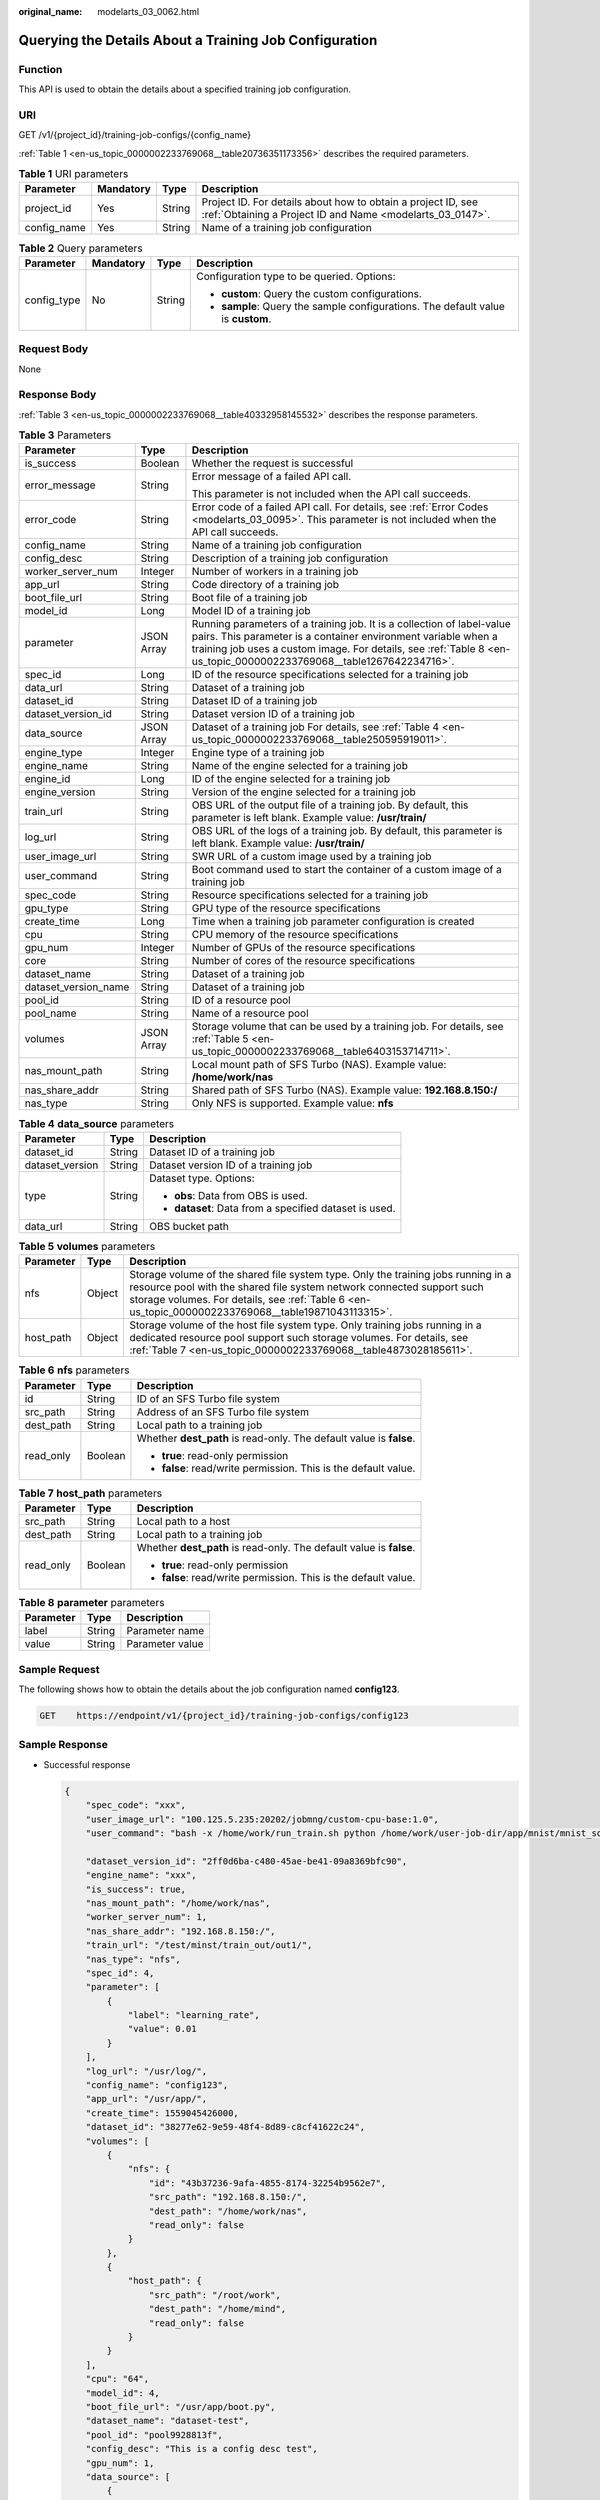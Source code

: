 :original_name: modelarts_03_0062.html

.. _modelarts_03_0062:

Querying the Details About a Training Job Configuration
=======================================================

Function
--------

This API is used to obtain the details about a specified training job configuration.

URI
---

GET /v1/{project_id}/training-job-configs/{config_name}

:ref:`Table 1 <en-us_topic_0000002233769068__table20736351173356>` describes the required parameters.

.. _en-us_topic_0000002233769068__table20736351173356:

.. table:: **Table 1** URI parameters

   +-------------+-----------+--------+---------------------------------------------------------------------------------------------------------------------------+
   | Parameter   | Mandatory | Type   | Description                                                                                                               |
   +=============+===========+========+===========================================================================================================================+
   | project_id  | Yes       | String | Project ID. For details about how to obtain a project ID, see :ref:`Obtaining a Project ID and Name <modelarts_03_0147>`. |
   +-------------+-----------+--------+---------------------------------------------------------------------------------------------------------------------------+
   | config_name | Yes       | String | Name of a training job configuration                                                                                      |
   +-------------+-----------+--------+---------------------------------------------------------------------------------------------------------------------------+

.. table:: **Table 2** Query parameters

   +-----------------+-----------------+-----------------+----------------------------------------------------------------------------------+
   | Parameter       | Mandatory       | Type            | Description                                                                      |
   +=================+=================+=================+==================================================================================+
   | config_type     | No              | String          | Configuration type to be queried. Options:                                       |
   |                 |                 |                 |                                                                                  |
   |                 |                 |                 | -  **custom**: Query the custom configurations.                                  |
   |                 |                 |                 | -  **sample**: Query the sample configurations. The default value is **custom**. |
   +-----------------+-----------------+-----------------+----------------------------------------------------------------------------------+

Request Body
------------

None

Response Body
-------------

:ref:`Table 3 <en-us_topic_0000002233769068__table40332958145532>` describes the response parameters.

.. _en-us_topic_0000002233769068__table40332958145532:

.. table:: **Table 3** Parameters

   +-----------------------+-----------------------+----------------------------------------------------------------------------------------------------------------------------------------------------------------------------------------------------------------------------------------------------------------+
   | Parameter             | Type                  | Description                                                                                                                                                                                                                                                    |
   +=======================+=======================+================================================================================================================================================================================================================================================================+
   | is_success            | Boolean               | Whether the request is successful                                                                                                                                                                                                                              |
   +-----------------------+-----------------------+----------------------------------------------------------------------------------------------------------------------------------------------------------------------------------------------------------------------------------------------------------------+
   | error_message         | String                | Error message of a failed API call.                                                                                                                                                                                                                            |
   |                       |                       |                                                                                                                                                                                                                                                                |
   |                       |                       | This parameter is not included when the API call succeeds.                                                                                                                                                                                                     |
   +-----------------------+-----------------------+----------------------------------------------------------------------------------------------------------------------------------------------------------------------------------------------------------------------------------------------------------------+
   | error_code            | String                | Error code of a failed API call. For details, see :ref:`Error Codes <modelarts_03_0095>`. This parameter is not included when the API call succeeds.                                                                                                           |
   +-----------------------+-----------------------+----------------------------------------------------------------------------------------------------------------------------------------------------------------------------------------------------------------------------------------------------------------+
   | config_name           | String                | Name of a training job configuration                                                                                                                                                                                                                           |
   +-----------------------+-----------------------+----------------------------------------------------------------------------------------------------------------------------------------------------------------------------------------------------------------------------------------------------------------+
   | config_desc           | String                | Description of a training job configuration                                                                                                                                                                                                                    |
   +-----------------------+-----------------------+----------------------------------------------------------------------------------------------------------------------------------------------------------------------------------------------------------------------------------------------------------------+
   | worker_server_num     | Integer               | Number of workers in a training job                                                                                                                                                                                                                            |
   +-----------------------+-----------------------+----------------------------------------------------------------------------------------------------------------------------------------------------------------------------------------------------------------------------------------------------------------+
   | app_url               | String                | Code directory of a training job                                                                                                                                                                                                                               |
   +-----------------------+-----------------------+----------------------------------------------------------------------------------------------------------------------------------------------------------------------------------------------------------------------------------------------------------------+
   | boot_file_url         | String                | Boot file of a training job                                                                                                                                                                                                                                    |
   +-----------------------+-----------------------+----------------------------------------------------------------------------------------------------------------------------------------------------------------------------------------------------------------------------------------------------------------+
   | model_id              | Long                  | Model ID of a training job                                                                                                                                                                                                                                     |
   +-----------------------+-----------------------+----------------------------------------------------------------------------------------------------------------------------------------------------------------------------------------------------------------------------------------------------------------+
   | parameter             | JSON Array            | Running parameters of a training job. It is a collection of label-value pairs. This parameter is a container environment variable when a training job uses a custom image. For details, see :ref:`Table 8 <en-us_topic_0000002233769068__table1267642234716>`. |
   +-----------------------+-----------------------+----------------------------------------------------------------------------------------------------------------------------------------------------------------------------------------------------------------------------------------------------------------+
   | spec_id               | Long                  | ID of the resource specifications selected for a training job                                                                                                                                                                                                  |
   +-----------------------+-----------------------+----------------------------------------------------------------------------------------------------------------------------------------------------------------------------------------------------------------------------------------------------------------+
   | data_url              | String                | Dataset of a training job                                                                                                                                                                                                                                      |
   +-----------------------+-----------------------+----------------------------------------------------------------------------------------------------------------------------------------------------------------------------------------------------------------------------------------------------------------+
   | dataset_id            | String                | Dataset ID of a training job                                                                                                                                                                                                                                   |
   +-----------------------+-----------------------+----------------------------------------------------------------------------------------------------------------------------------------------------------------------------------------------------------------------------------------------------------------+
   | dataset_version_id    | String                | Dataset version ID of a training job                                                                                                                                                                                                                           |
   +-----------------------+-----------------------+----------------------------------------------------------------------------------------------------------------------------------------------------------------------------------------------------------------------------------------------------------------+
   | data_source           | JSON Array            | Dataset of a training job For details, see :ref:`Table 4 <en-us_topic_0000002233769068__table250595919011>`.                                                                                                                                                   |
   +-----------------------+-----------------------+----------------------------------------------------------------------------------------------------------------------------------------------------------------------------------------------------------------------------------------------------------------+
   | engine_type           | Integer               | Engine type of a training job                                                                                                                                                                                                                                  |
   +-----------------------+-----------------------+----------------------------------------------------------------------------------------------------------------------------------------------------------------------------------------------------------------------------------------------------------------+
   | engine_name           | String                | Name of the engine selected for a training job                                                                                                                                                                                                                 |
   +-----------------------+-----------------------+----------------------------------------------------------------------------------------------------------------------------------------------------------------------------------------------------------------------------------------------------------------+
   | engine_id             | Long                  | ID of the engine selected for a training job                                                                                                                                                                                                                   |
   +-----------------------+-----------------------+----------------------------------------------------------------------------------------------------------------------------------------------------------------------------------------------------------------------------------------------------------------+
   | engine_version        | String                | Version of the engine selected for a training job                                                                                                                                                                                                              |
   +-----------------------+-----------------------+----------------------------------------------------------------------------------------------------------------------------------------------------------------------------------------------------------------------------------------------------------------+
   | train_url             | String                | OBS URL of the output file of a training job. By default, this parameter is left blank. Example value: **/usr/train/**                                                                                                                                         |
   +-----------------------+-----------------------+----------------------------------------------------------------------------------------------------------------------------------------------------------------------------------------------------------------------------------------------------------------+
   | log_url               | String                | OBS URL of the logs of a training job. By default, this parameter is left blank. Example value: **/usr/train/**                                                                                                                                                |
   +-----------------------+-----------------------+----------------------------------------------------------------------------------------------------------------------------------------------------------------------------------------------------------------------------------------------------------------+
   | user_image_url        | String                | SWR URL of a custom image used by a training job                                                                                                                                                                                                               |
   +-----------------------+-----------------------+----------------------------------------------------------------------------------------------------------------------------------------------------------------------------------------------------------------------------------------------------------------+
   | user_command          | String                | Boot command used to start the container of a custom image of a training job                                                                                                                                                                                   |
   +-----------------------+-----------------------+----------------------------------------------------------------------------------------------------------------------------------------------------------------------------------------------------------------------------------------------------------------+
   | spec_code             | String                | Resource specifications selected for a training job                                                                                                                                                                                                            |
   +-----------------------+-----------------------+----------------------------------------------------------------------------------------------------------------------------------------------------------------------------------------------------------------------------------------------------------------+
   | gpu_type              | String                | GPU type of the resource specifications                                                                                                                                                                                                                        |
   +-----------------------+-----------------------+----------------------------------------------------------------------------------------------------------------------------------------------------------------------------------------------------------------------------------------------------------------+
   | create_time           | Long                  | Time when a training job parameter configuration is created                                                                                                                                                                                                    |
   +-----------------------+-----------------------+----------------------------------------------------------------------------------------------------------------------------------------------------------------------------------------------------------------------------------------------------------------+
   | cpu                   | String                | CPU memory of the resource specifications                                                                                                                                                                                                                      |
   +-----------------------+-----------------------+----------------------------------------------------------------------------------------------------------------------------------------------------------------------------------------------------------------------------------------------------------------+
   | gpu_num               | Integer               | Number of GPUs of the resource specifications                                                                                                                                                                                                                  |
   +-----------------------+-----------------------+----------------------------------------------------------------------------------------------------------------------------------------------------------------------------------------------------------------------------------------------------------------+
   | core                  | String                | Number of cores of the resource specifications                                                                                                                                                                                                                 |
   +-----------------------+-----------------------+----------------------------------------------------------------------------------------------------------------------------------------------------------------------------------------------------------------------------------------------------------------+
   | dataset_name          | String                | Dataset of a training job                                                                                                                                                                                                                                      |
   +-----------------------+-----------------------+----------------------------------------------------------------------------------------------------------------------------------------------------------------------------------------------------------------------------------------------------------------+
   | dataset_version_name  | String                | Dataset of a training job                                                                                                                                                                                                                                      |
   +-----------------------+-----------------------+----------------------------------------------------------------------------------------------------------------------------------------------------------------------------------------------------------------------------------------------------------------+
   | pool_id               | String                | ID of a resource pool                                                                                                                                                                                                                                          |
   +-----------------------+-----------------------+----------------------------------------------------------------------------------------------------------------------------------------------------------------------------------------------------------------------------------------------------------------+
   | pool_name             | String                | Name of a resource pool                                                                                                                                                                                                                                        |
   +-----------------------+-----------------------+----------------------------------------------------------------------------------------------------------------------------------------------------------------------------------------------------------------------------------------------------------------+
   | volumes               | JSON Array            | Storage volume that can be used by a training job. For details, see :ref:`Table 5 <en-us_topic_0000002233769068__table6403153714711>`.                                                                                                                         |
   +-----------------------+-----------------------+----------------------------------------------------------------------------------------------------------------------------------------------------------------------------------------------------------------------------------------------------------------+
   | nas_mount_path        | String                | Local mount path of SFS Turbo (NAS). Example value: **/home/work/nas**                                                                                                                                                                                         |
   +-----------------------+-----------------------+----------------------------------------------------------------------------------------------------------------------------------------------------------------------------------------------------------------------------------------------------------------+
   | nas_share_addr        | String                | Shared path of SFS Turbo (NAS). Example value: **192.168.8.150:/**                                                                                                                                                                                             |
   +-----------------------+-----------------------+----------------------------------------------------------------------------------------------------------------------------------------------------------------------------------------------------------------------------------------------------------------+
   | nas_type              | String                | Only NFS is supported. Example value: **nfs**                                                                                                                                                                                                                  |
   +-----------------------+-----------------------+----------------------------------------------------------------------------------------------------------------------------------------------------------------------------------------------------------------------------------------------------------------+

.. _en-us_topic_0000002233769068__table250595919011:

.. table:: **Table 4** **data_source** parameters

   +-----------------------+-----------------------+--------------------------------------------------------+
   | Parameter             | Type                  | Description                                            |
   +=======================+=======================+========================================================+
   | dataset_id            | String                | Dataset ID of a training job                           |
   +-----------------------+-----------------------+--------------------------------------------------------+
   | dataset_version       | String                | Dataset version ID of a training job                   |
   +-----------------------+-----------------------+--------------------------------------------------------+
   | type                  | String                | Dataset type. Options:                                 |
   |                       |                       |                                                        |
   |                       |                       | -  **obs**: Data from OBS is used.                     |
   |                       |                       |                                                        |
   |                       |                       | -  **dataset**: Data from a specified dataset is used. |
   +-----------------------+-----------------------+--------------------------------------------------------+
   | data_url              | String                | OBS bucket path                                        |
   +-----------------------+-----------------------+--------------------------------------------------------+

.. _en-us_topic_0000002233769068__table6403153714711:

.. table:: **Table 5** **volumes** parameters

   +-----------+--------+-------------------------------------------------------------------------------------------------------------------------------------------------------------------------------------------------------------------------------------------------------------------+
   | Parameter | Type   | Description                                                                                                                                                                                                                                                       |
   +===========+========+===================================================================================================================================================================================================================================================================+
   | nfs       | Object | Storage volume of the shared file system type. Only the training jobs running in a resource pool with the shared file system network connected support such storage volumes. For details, see :ref:`Table 6 <en-us_topic_0000002233769068__table19871043113315>`. |
   +-----------+--------+-------------------------------------------------------------------------------------------------------------------------------------------------------------------------------------------------------------------------------------------------------------------+
   | host_path | Object | Storage volume of the host file system type. Only training jobs running in a dedicated resource pool support such storage volumes. For details, see :ref:`Table 7 <en-us_topic_0000002233769068__table4873028185611>`.                                            |
   +-----------+--------+-------------------------------------------------------------------------------------------------------------------------------------------------------------------------------------------------------------------------------------------------------------------+

.. _en-us_topic_0000002233769068__table19871043113315:

.. table:: **Table 6** **nfs** parameters

   +-----------------------+-----------------------+---------------------------------------------------------------------+
   | Parameter             | Type                  | Description                                                         |
   +=======================+=======================+=====================================================================+
   | id                    | String                | ID of an SFS Turbo file system                                      |
   +-----------------------+-----------------------+---------------------------------------------------------------------+
   | src_path              | String                | Address of an SFS Turbo file system                                 |
   +-----------------------+-----------------------+---------------------------------------------------------------------+
   | dest_path             | String                | Local path to a training job                                        |
   +-----------------------+-----------------------+---------------------------------------------------------------------+
   | read_only             | Boolean               | Whether **dest_path** is read-only. The default value is **false**. |
   |                       |                       |                                                                     |
   |                       |                       | -  **true**: read-only permission                                   |
   |                       |                       | -  **false**: read/write permission. This is the default value.     |
   +-----------------------+-----------------------+---------------------------------------------------------------------+

.. _en-us_topic_0000002233769068__table4873028185611:

.. table:: **Table 7** **host_path** parameters

   +-----------------------+-----------------------+---------------------------------------------------------------------+
   | Parameter             | Type                  | Description                                                         |
   +=======================+=======================+=====================================================================+
   | src_path              | String                | Local path to a host                                                |
   +-----------------------+-----------------------+---------------------------------------------------------------------+
   | dest_path             | String                | Local path to a training job                                        |
   +-----------------------+-----------------------+---------------------------------------------------------------------+
   | read_only             | Boolean               | Whether **dest_path** is read-only. The default value is **false**. |
   |                       |                       |                                                                     |
   |                       |                       | -  **true**: read-only permission                                   |
   |                       |                       | -  **false**: read/write permission. This is the default value.     |
   +-----------------------+-----------------------+---------------------------------------------------------------------+

.. _en-us_topic_0000002233769068__table1267642234716:

.. table:: **Table 8** **parameter** parameters

   ========= ====== ===============
   Parameter Type   Description
   ========= ====== ===============
   label     String Parameter name
   value     String Parameter value
   ========= ====== ===============

Sample Request
--------------

The following shows how to obtain the details about the job configuration named **config123**.

.. code-block:: text

   GET    https://endpoint/v1/{project_id}/training-job-configs/config123

Sample Response
---------------

-  Successful response

   .. code-block::

      {
          "spec_code": "xxx",
          "user_image_url": "100.125.5.235:20202/jobmng/custom-cpu-base:1.0",
          "user_command": "bash -x /home/work/run_train.sh python /home/work/user-job-dir/app/mnist/mnist_softmax.py --data_url /home/work/user-job-dir/app/mnist_data",

          "dataset_version_id": "2ff0d6ba-c480-45ae-be41-09a8369bfc90",
          "engine_name": "xxx",
          "is_success": true,
          "nas_mount_path": "/home/work/nas",
          "worker_server_num": 1,
          "nas_share_addr": "192.168.8.150:/",
          "train_url": "/test/minst/train_out/out1/",
          "nas_type": "nfs",
          "spec_id": 4,
          "parameter": [
              {
                  "label": "learning_rate",
                  "value": 0.01
              }
          ],
          "log_url": "/usr/log/",
          "config_name": "config123",
          "app_url": "/usr/app/",
          "create_time": 1559045426000,
          "dataset_id": "38277e62-9e59-48f4-8d89-c8cf41622c24",
          "volumes": [
              {
                  "nfs": {
                      "id": "43b37236-9afa-4855-8174-32254b9562e7",
                      "src_path": "192.168.8.150:/",
                      "dest_path": "/home/work/nas",
                      "read_only": false
                  }
              },
              {
                  "host_path": {
                      "src_path": "/root/work",
                      "dest_path": "/home/mind",
                      "read_only": false
                  }
              }
          ],
          "cpu": "64",
          "model_id": 4,
          "boot_file_url": "/usr/app/boot.py",
          "dataset_name": "dataset-test",
          "pool_id": "pool9928813f",
          "config_desc": "This is a config desc test",
          "gpu_num": 1,
          "data_source": [
              {
                  "type": "obs",
                  "data_url": "/test/minst/data/"
              }
          ],
          "pool_name": "pnt1",
          "dataset_version_name": "dataset-version-test",
          "core": "8",
          "engine_type": 1,
          "engine_id": 3,
          "engine_version": "TF-1.8.0-python2.7",
          "data_url": "/test/minst/data/"
      }

-  Failed response

   .. code-block::

      {
          "is_success": false,
          "error_message": "Error string",
          "error_code": "ModelArts.0105"
      }

Status Code
-----------

For details about the status code, see :ref:`Table 1 <en-us_topic_0000002268848277__table1450010510213>`.
